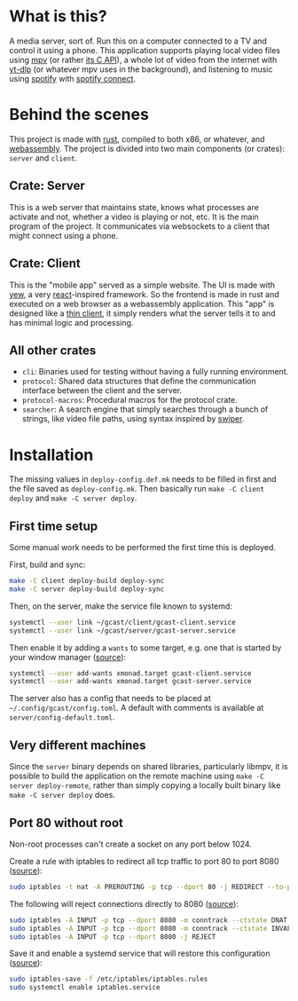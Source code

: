 * What is this?
A media server, sort of. Run this on a computer connected to a TV and
control it using a phone. This application supports playing local
video files using [[https://mpv.io/][mpv]] (or rather [[https://github.com/mpv-player/mpv/blob/master/libmpv/client.h][its C API]]), a whole lot of video from
the internet with [[https://github.com/yt-dlp/yt-dlp][yt-dlp]] (or whatever mpv uses in the background),
and listening to music using [[https://www.spotify.com/se/premium/][spotify]] with [[https://support.spotify.com/us/article/spotify-connect/][spotify connect]].
* Behind the scenes
This project is made with [[https://www.rust-lang.org/][rust]], compiled to both x86, or whatever, and
[[https://www.rust-lang.org/what/wasm][webassembly]]. The project is divided into two main components (or
crates): =server= and =client=.
** Crate: Server
This is a web server that maintains state, knows what processes are
activate and not, whether a video is playing or not, etc. It is the
main program of the project. It communicates via websockets to a
client that might connect using a phone.
** Crate: Client
This is the "mobile app" served as a simple website. The UI is made
with [[https://yew.rs/][yew]], a very [[https://reactjs.org/][react]]-inspired framework. So the frontend is made in
rust and executed on a web browser as a webassembly application. This
"app" is designed like a [[https://en.wikipedia.org/wiki/Thin_client][thin client]], it simply renders what the
server tells it to and has minimal logic and processing.
** All other crates
- =cli=: Binaries used for testing without having a fully running
  environment.
- =protocol=: Shared data structures that define the communication
  interface between the client and the server.
- =protocol-macros=: Procedural macros for the protocol crate.
- =searcher=: A search engine that simply searches through a bunch of
  strings, like video file paths, using syntax inspired by [[https://github.com/abo-abo/swiper#swiper][swiper]].
* Installation
The missing values in =deploy-config.def.mk= needs to be filled in
first and the file saved as =deploy-config.mk=. Then basically run
~make -C client deploy~ and ~make -C server deploy~.

** First time setup
Some manual work needs to be performed the first time this is deployed.

First, build and sync:
#+BEGIN_SRC sh
make -C client deploy-build deploy-sync
make -C server deploy-build deploy-sync
#+END_SRC

Then, on the server, make the service file known to systemd:
#+BEGIN_SRC sh
systemctl --user link ~/gcast/client/gcast-client.service
systemctl --user link ~/gcast/server/gcast-server.service
#+END_SRC

Then enable it by adding a ~wants~ to some target, e.g. one that is
started by your window manager ([[https://superuser.com/a/1128905][source]]):
#+BEGIN_SRC sh
systemctl --user add-wants xmonad.target gcast-client.service
systemctl --user add-wants xmonad.target gcast-server.service
#+END_SRC

The server also has a config that needs to be placed at
=~/.config/gcast/config.toml=. A default with comments is available at
=server/config-default.toml=.

** Very different machines
Since the =server= binary depends on shared libraries, particularly
libmpv, it is possible to build the application on the remote machine
using ~make -C server deploy-remote~, rather than simply copying a
locally built binary like ~make -C server deploy~ does.

** Port 80 without root
Non-root processes can't create a socket on any port below 1024.

Create a rule with iptables to redirect all tcp traffic to port 80 to
port 8080 ([[https://serverfault.com/a/112798][source]]):
#+BEGIN_SRC sh
sudo iptables -t nat -A PREROUTING -p tcp --dport 80 -j REDIRECT --to-ports 8080
#+END_SRC

The following will reject connections directly to 8080 ([[https://serverfault.com/a/1019123][source]]):
#+BEGIN_SRC sh
sudo iptables -A INPUT -p tcp --dport 8080 -m conntrack --ctstate DNAT -j ACCEPT
sudo iptables -A INPUT -p tcp --dport 8080 -m conntrack --ctstate INVALID -j DROP
sudo iptables -A INPUT -p tcp --dport 8080 -j REJECT
#+END_SRC

Save it and enable a systemd service that will restore this
configuration ([[https://wiki.archlinux.org/title/iptables#Configuration_and_usage][source]]):
#+BEGIN_SRC sh
sudo iptables-save -f /etc/iptables/iptables.rules
sudo systemctl enable iptables.service
#+END_SRC
